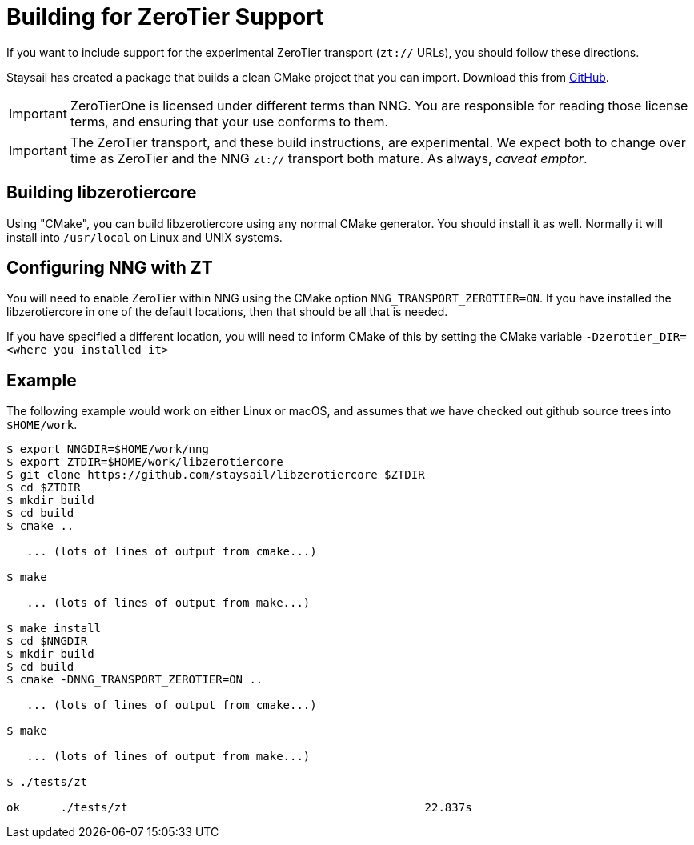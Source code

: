 ifdef::env-github[]
:important-caption: :heavy_exclamation_mark:
endif::[]

= Building for ZeroTier Support

If you want to include support for the experimental ZeroTier
transport (`zt://` URLs), you should follow these directions.

Staysail has created a package that builds a clean CMake project
that you can import.
Download this from https://github.com/staysail/libzerotiercore[GitHub].


IMPORTANT: ZeroTierOne is licensed under different terms than NNG.
You are responsible for reading those license terms, and ensuring that
your use conforms to them.

IMPORTANT: The ZeroTier transport, and these build instructions,
are experimental.
We expect both to change over time as ZeroTier and the NNG `zt://` transport
both mature.
As always, _caveat emptor_.

== Building libzerotiercore

Using "CMake", you can build libzerotiercore
using any normal CMake generator.
You should install it as well.
Normally it will install into `/usr/local` on
Linux and UNIX systems.

== Configuring NNG with ZT

You will need to enable ZeroTier within NNG using the CMake option `NNG_TRANSPORT_ZEROTIER=ON`.
If you have installed the libzerotiercore in
one of the default locations, then that should be all
that is needed.

If you have specified a different location, you will
need to inform CMake of this by setting the CMake
variable `-Dzerotier_DIR=<where you installed it>`

== Example

The following example would work on either Linux or macOS, and assumes
that we have checked out github source trees into `$HOME/work`.

[source, sh]
----
$ export NNGDIR=$HOME/work/nng
$ export ZTDIR=$HOME/work/libzerotiercore
$ git clone https://github.com/staysail/libzerotiercore $ZTDIR
$ cd $ZTDIR
$ mkdir build
$ cd build
$ cmake ..

   ... (lots of lines of output from cmake...)

$ make

   ... (lots of lines of output from make...)

$ make install
$ cd $NNGDIR
$ mkdir build
$ cd build
$ cmake -DNNG_TRANSPORT_ZEROTIER=ON ..

   ... (lots of lines of output from cmake...)

$ make

   ... (lots of lines of output from make...)

$ ./tests/zt

ok      ./tests/zt                                            22.837s
----
